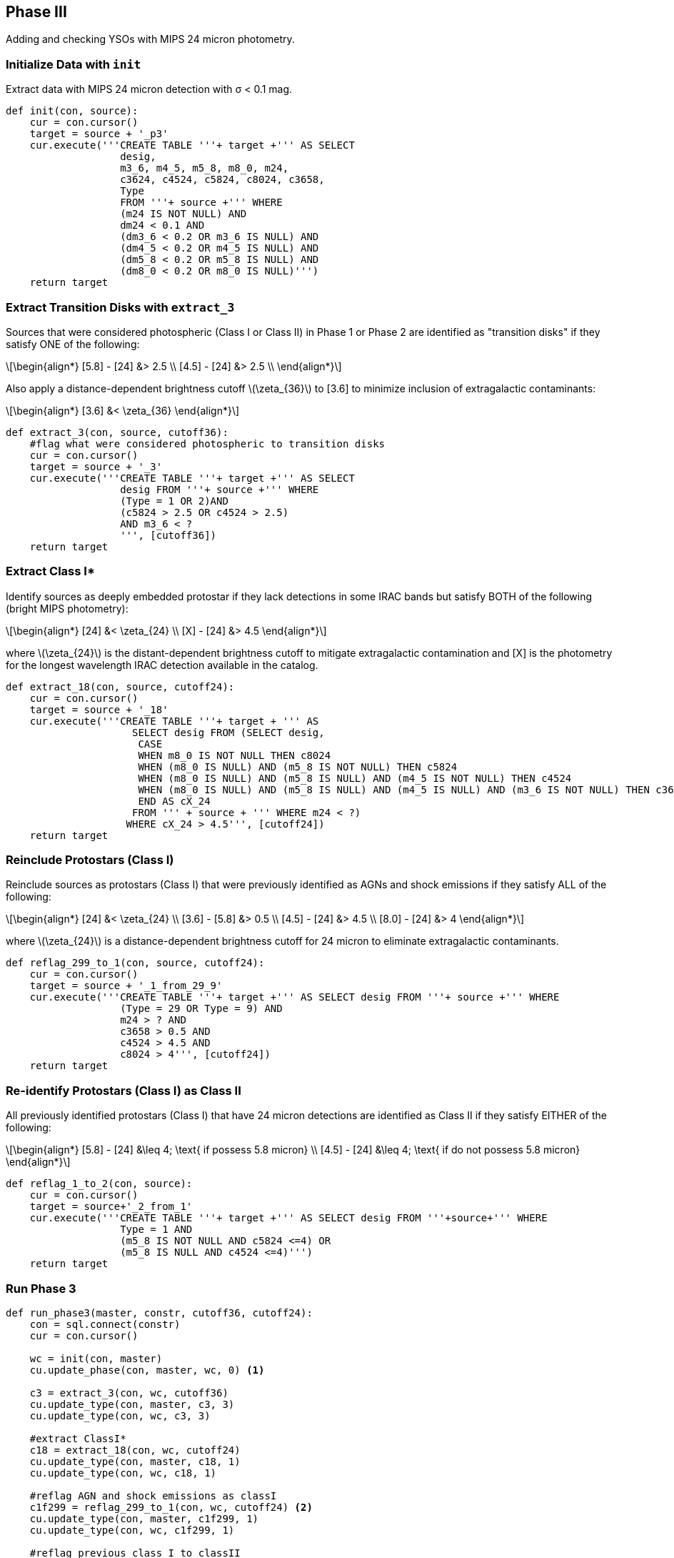 :stem: latexmath

== Phase III

Adding and checking YSOs with MIPS 24 micron photometry.

=== Initialize Data with `init`

Extract data with MIPS 24 micron detection with σ < 0.1 mag. 

[source, python]
----
def init(con, source):
    cur = con.cursor()
    target = source + '_p3'
    cur.execute('''CREATE TABLE '''+ target +''' AS SELECT 
                   desig, 
                   m3_6, m4_5, m5_8, m8_0, m24, 
                   c3624, c4524, c5824, c8024, c3658,
                   Type 
                   FROM '''+ source +''' WHERE
                   (m24 IS NOT NULL) AND
                   dm24 < 0.1 AND
                   (dm3_6 < 0.2 OR m3_6 IS NULL) AND
                   (dm4_5 < 0.2 OR m4_5 IS NULL) AND
                   (dm5_8 < 0.2 OR m5_8 IS NULL) AND
                   (dm8_0 < 0.2 OR m8_0 IS NULL)''')
    return target
----


=== Extract Transition Disks with `extract_3`

Sources that were considered photospheric (Class I or Class II) in Phase 1 or Phase 2 are identified as "transition disks" if they satisfy ONE of the following:

[latexmath]
++++
\begin{align*}
[5.8] - [24] &> 2.5 \\
[4.5] - [24] &> 2.5 \\
\end{align*}
++++

Also apply a distance-dependent brightness cutoff latexmath:[\zeta_{36}] to [3.6] to minimize inclusion of extragalactic contaminants:

[latexmath]
++++
\begin{align*}
[3.6] &< \zeta_{36}
\end{align*}
++++


[source, python]
----
def extract_3(con, source, cutoff36):
    #flag what were considered photospheric to transition disks
    cur = con.cursor()
    target = source + '_3'
    cur.execute('''CREATE TABLE '''+ target +''' AS SELECT
                   desig FROM '''+ source +''' WHERE 
                   (Type = 1 OR 2)AND 
                   (c5824 > 2.5 OR c4524 > 2.5)
                   AND m3_6 < ?
                   ''', [cutoff36])
    return target
----

=== Extract Class I*

Identify sources as deeply embedded protostar if they lack detections in some IRAC bands but satisfy BOTH of the following (bright MIPS photometry):

[latexmath]
++++
\begin{align*}
[24] &< \zeta_{24} \\
[X] - [24] &> 4.5
\end{align*}
++++

where latexmath:[\zeta_{24}] is the distant-dependent brightness cutoff to mitigate extragalactic contamination and [X] is the photometry for the longest wavelength IRAC detection available in the catalog.

[source, python]
----
def extract_18(con, source, cutoff24):
    cur = con.cursor()
    target = source + '_18'
    cur.execute('''CREATE TABLE '''+ target + ''' AS 
                     SELECT desig FROM (SELECT desig, 
                      CASE
                      WHEN m8_0 IS NOT NULL THEN c8024
                      WHEN (m8_0 IS NULL) AND (m5_8 IS NOT NULL) THEN c5824
                      WHEN (m8_0 IS NULL) AND (m5_8 IS NULL) AND (m4_5 IS NOT NULL) THEN c4524
                      WHEN (m8_0 IS NULL) AND (m5_8 IS NULL) AND (m4_5 IS NULL) AND (m3_6 IS NOT NULL) THEN c3624
                      END AS cX_24
                     FROM ''' + source + ''' WHERE m24 < ?)
                    WHERE cX_24 > 4.5''', [cutoff24])
    return target
----

=== Reinclude Protostars (Class I)

Reinclude sources as protostars (Class I) that were previously identified as AGNs and shock emissions if they satisfy ALL of the following:
 
[latexmath]
++++
\begin{align*}
[24] &< \zeta_{24} \\
[3.6] - [5.8] &> 0.5 \\
[4.5] - [24] &> 4.5 \\
[8.0] - [24] &> 4
\end{align*}
++++

where latexmath:[\zeta_{24}] is a distance-dependent brightness cutoff for 24 micron to eliminate extragalactic contaminants. 

[source, python]
----
def reflag_299_to_1(con, source, cutoff24):
    cur = con.cursor()
    target = source + '_1_from_29_9'
    cur.execute('''CREATE TABLE '''+ target +''' AS SELECT desig FROM '''+ source +''' WHERE 
                   (Type = 29 OR Type = 9) AND 
                   m24 > ? AND
                   c3658 > 0.5 AND
                   c4524 > 4.5 AND
                   c8024 > 4''', [cutoff24])
    return target
----

=== Re-identify Protostars (Class I) as Class II

All previously identified protostars (Class I) that have 24 micron detections are identified as Class II if they satisfy EITHER of the following:

[latexmath]
++++
\begin{align*}
[5.8] - [24] &\leq 4; \text{ if possess 5.8 micron} \\
[4.5] - [24] &\leq 4; \text{ if do not possess 5.8 micron}
\end{align*}
++++

[source, python]
----
def reflag_1_to_2(con, source):
    cur = con.cursor()
    target = source+'_2_from_1'
    cur.execute('''CREATE TABLE '''+ target +''' AS SELECT desig FROM '''+source+''' WHERE 
                   Type = 1 AND 
                   (m5_8 IS NOT NULL AND c5824 <=4) OR
                   (m5_8 IS NULL AND c4524 <=4)''')
    return target
----

=== Run Phase 3

[source, python]
----
def run_phase3(master, constr, cutoff36, cutoff24):
    con = sql.connect(constr)
    cur = con.cursor()
    
    wc = init(con, master)
    cu.update_phase(con, master, wc, 0) <1>
    
    c3 = extract_3(con, wc, cutoff36)
    cu.update_type(con, master, c3, 3)
    cu.update_type(con, wc, c3, 3)
    
    #extract ClassI*
    c18 = extract_18(con, wc, cutoff24) 
    cu.update_type(con, master, c18, 1)
    cu.update_type(con, wc, c18, 1)
    
    #reflag AGN and shock emissions as classI
    c1f299 = reflag_299_to_1(con, wc, cutoff24) <2>
    cu.update_type(con, master, c1f299, 1)
    cu.update_type(con, wc, c1f299, 1)
    
    #reflag previous class I to classII
    c2f1 = reflag_1_to_2(con, wc)
    cu.update_type(con, master, c2f1, 2)
    cu.update_type(con, wc, c2f1, 2)
    
    return 0
----
<1> We follow Gutermuth's Phase labeling convention. Objects that are identified/updated in Phase III have value `0` in their `Phase` field.
<2> Reflagged sources are extracted into a new table and then used to update Type in the master table.

To use `run_phase3`, do

[source, python]
----
run_phase3('gtw49', '/home/kecai/w49/w49.db', 20, 20)
----